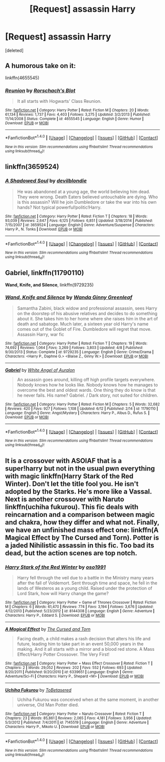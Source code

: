 #+TITLE: [Request] assassin Harry

* [Request] assassin Harry
:PROPERTIES:
:Score: 7
:DateUnix: 1466738617.0
:DateShort: 2016-Jun-24
:FlairText: Request
:END:
[deleted]


** A humorous take on it:

linkffn(4655545)
:PROPERTIES:
:Author: Starfox5
:Score: 5
:DateUnix: 1466750779.0
:DateShort: 2016-Jun-24
:END:

*** [[http://www.fanfiction.net/s/4655545/1/][*/Reunion/*]] by [[https://www.fanfiction.net/u/686093/Rorschach-s-Blot][/Rorschach's Blot/]]

#+begin_quote
  It all starts with Hogwarts' Class Reunion.
#+end_quote

^{/Site/: [[http://www.fanfiction.net/][fanfiction.net]] *|* /Category/: Harry Potter *|* /Rated/: Fiction M *|* /Chapters/: 20 *|* /Words/: 61,134 *|* /Reviews/: 1,737 *|* /Favs/: 4,403 *|* /Follows/: 3,275 *|* /Updated/: 3/2/2013 *|* /Published/: 11/14/2008 *|* /Status/: Complete *|* /id/: 4655545 *|* /Language/: English *|* /Genre/: Humor *|* /Download/: [[http://www.ff2ebook.com/old/ffn-bot/index.php?id=4655545&source=ff&filetype=epub][EPUB]] or [[http://www.ff2ebook.com/old/ffn-bot/index.php?id=4655545&source=ff&filetype=mobi][MOBI]]}

--------------

*FanfictionBot*^{1.4.0} *|* [[[https://github.com/tusing/reddit-ffn-bot/wiki/Usage][Usage]]] | [[[https://github.com/tusing/reddit-ffn-bot/wiki/Changelog][Changelog]]] | [[[https://github.com/tusing/reddit-ffn-bot/issues/][Issues]]] | [[[https://github.com/tusing/reddit-ffn-bot/][GitHub]]] | [[[https://www.reddit.com/message/compose?to=tusing][Contact]]]

^{/New in this version: Slim recommendations using/ ffnbot!slim! /Thread recommendations using/ linksub(thread_id)!}
:PROPERTIES:
:Author: FanfictionBot
:Score: 1
:DateUnix: 1466750807.0
:DateShort: 2016-Jun-24
:END:


** linkffn(3659524)
:PROPERTIES:
:Score: 2
:DateUnix: 1466750047.0
:DateShort: 2016-Jun-24
:END:

*** [[http://www.fanfiction.net/s/3659524/1/][*/A Shadowed Soul/*]] by [[https://www.fanfiction.net/u/593152/devilblondie][/devilblondie/]]

#+begin_quote
  He was abandoned at a young age, the world believing him dead. They were wrong. Death Eaters believed untouchable are dying. Who is this assassin? Will he join Dumbledore or take the war into his own hands? Not typical powerful!politic!Harry.
#+end_quote

^{/Site/: [[http://www.fanfiction.net/][fanfiction.net]] *|* /Category/: Harry Potter *|* /Rated/: Fiction T *|* /Chapters/: 18 *|* /Words/: 93,039 *|* /Reviews/: 2,647 *|* /Favs/: 6,125 *|* /Follows/: 6,851 *|* /Updated/: 3/18/2014 *|* /Published/: 7/15/2007 *|* /id/: 3659524 *|* /Language/: English *|* /Genre/: Adventure/Suspense *|* /Characters/: Harry P., N. Tonks *|* /Download/: [[http://www.ff2ebook.com/old/ffn-bot/index.php?id=3659524&source=ff&filetype=epub][EPUB]] or [[http://www.ff2ebook.com/old/ffn-bot/index.php?id=3659524&source=ff&filetype=mobi][MOBI]]}

--------------

*FanfictionBot*^{1.4.0} *|* [[[https://github.com/tusing/reddit-ffn-bot/wiki/Usage][Usage]]] | [[[https://github.com/tusing/reddit-ffn-bot/wiki/Changelog][Changelog]]] | [[[https://github.com/tusing/reddit-ffn-bot/issues/][Issues]]] | [[[https://github.com/tusing/reddit-ffn-bot/][GitHub]]] | [[[https://www.reddit.com/message/compose?to=tusing][Contact]]]

^{/New in this version: Slim recommendations using/ ffnbot!slim! /Thread recommendations using/ linksub(thread_id)!}
:PROPERTIES:
:Author: FanfictionBot
:Score: 1
:DateUnix: 1466750064.0
:DateShort: 2016-Jun-24
:END:


** *Gabriel*, linkffn(11790110)

*Wand, Knife, and Silence*, linkffn(9729235)
:PROPERTIES:
:Author: InquisitorCOC
:Score: 2
:DateUnix: 1466782843.0
:DateShort: 2016-Jun-24
:END:

*** [[http://www.fanfiction.net/s/9729235/1/][*/Wand, Knife and Silence/*]] by [[https://www.fanfiction.net/u/2298556/Wanda-Ginny-Greenleaf][/Wanda Ginny Greenleaf/]]

#+begin_quote
  Samantha Zabini, black widow and professional assassin, sees Harry on the doorstep of his abusive relatives and decides to do something about it. She takes him to her home where she raises him in the art of death and sabatoge. Much later, a sixteen year old Harry's name comes out of the Goblet of Fire. Dumbledore will regret that move. Assassin Harry, war fic
#+end_quote

^{/Site/: [[http://www.fanfiction.net/][fanfiction.net]] *|* /Category/: Harry Potter *|* /Rated/: Fiction T *|* /Chapters/: 19 *|* /Words/: 74,692 *|* /Reviews/: 1,064 *|* /Favs/: 3,269 *|* /Follows/: 3,803 *|* /Updated/: 4/8 *|* /Published/: 9/30/2013 *|* /Status/: Complete *|* /id/: 9729235 *|* /Language/: English *|* /Genre/: Crime/Drama *|* /Characters/: <Harry P., Daphne G.> <Blaise Z., Ginny W.> *|* /Download/: [[http://www.ff2ebook.com/old/ffn-bot/index.php?id=9729235&source=ff&filetype=epub][EPUB]] or [[http://www.ff2ebook.com/old/ffn-bot/index.php?id=9729235&source=ff&filetype=mobi][MOBI]]}

--------------

[[http://www.fanfiction.net/s/11790110/1/][*/Gabriel/*]] by [[https://www.fanfiction.net/u/2149875/White-Angel-of-Auralon][/White Angel of Auralon/]]

#+begin_quote
  An assassin goes around, killing off high profile targets everywhere. Nobody knows how he looks like. Nobody knows how he manages to overcome the best and oldest wards. One thing they do know is that he never fails. His name? Gabriel. / Dark story, not suited for children.
#+end_quote

^{/Site/: [[http://www.fanfiction.net/][fanfiction.net]] *|* /Category/: Harry Potter *|* /Rated/: Fiction M *|* /Chapters/: 5 *|* /Words/: 32,682 *|* /Reviews/: 420 *|* /Favs/: 927 *|* /Follows/: 1,108 *|* /Updated/: 6/12 *|* /Published/: 2/14 *|* /id/: 11790110 *|* /Language/: English *|* /Genre/: Angst/Mystery *|* /Characters/: Harry P., Albus D., Rufus S. *|* /Download/: [[http://www.ff2ebook.com/old/ffn-bot/index.php?id=11790110&source=ff&filetype=epub][EPUB]] or [[http://www.ff2ebook.com/old/ffn-bot/index.php?id=11790110&source=ff&filetype=mobi][MOBI]]}

--------------

*FanfictionBot*^{1.4.0} *|* [[[https://github.com/tusing/reddit-ffn-bot/wiki/Usage][Usage]]] | [[[https://github.com/tusing/reddit-ffn-bot/wiki/Changelog][Changelog]]] | [[[https://github.com/tusing/reddit-ffn-bot/issues/][Issues]]] | [[[https://github.com/tusing/reddit-ffn-bot/][GitHub]]] | [[[https://www.reddit.com/message/compose?to=tusing][Contact]]]

^{/New in this version: Slim recommendations using/ ffnbot!slim! /Thread recommendations using/ linksub(thread_id)!}
:PROPERTIES:
:Author: FanfictionBot
:Score: 1
:DateUnix: 1466782872.0
:DateShort: 2016-Jun-24
:END:


** It is a crossover with ASOIAF that is a super!harry but not in the usual pwn everything with magic linkffn(Harry Stark of the Red Winter). Don't let the title fool you. He isn't adopted by the Starks. He's more like a Vassal. Next is another crossover with Naruto linkffn(uchiha fukurou). This fic deals with reincarnation and a comparison between magic and chakra, how they differ and what not. Finally, we have an unfinished mass effect one: linkffn(A Magical Effect by The Cursed and Torn). Potter is a jaded Nihilistic assassin in this fic. Too bad its dead, but the action scenes are top notch.
:PROPERTIES:
:Author: firingmahlazors
:Score: 1
:DateUnix: 1466780189.0
:DateShort: 2016-Jun-24
:END:

*** [[http://www.fanfiction.net/s/8144308/1/][*/Harry Stark of the Red Winter/*]] by [[https://www.fanfiction.net/u/1251262/oso1991][/oso1991/]]

#+begin_quote
  Harry fell through the veil due to a battle in the Ministry many years after the fall of Voldemort. Sent through time and space, he fell in the lands of Westeros as a young child. Raised under the protection of Lord Stark, how will Harry change the game?
#+end_quote

^{/Site/: [[http://www.fanfiction.net/][fanfiction.net]] *|* /Category/: Harry Potter + Game of Thrones Crossover *|* /Rated/: Fiction M *|* /Chapters/: 6 *|* /Words/: 61,470 *|* /Reviews/: 774 *|* /Favs/: 3,194 *|* /Follows/: 3,676 *|* /Updated/: 4/12/2013 *|* /Published/: 5/23/2012 *|* /id/: 8144308 *|* /Language/: English *|* /Genre/: Adventure *|* /Characters/: Harry P., Eddard S. *|* /Download/: [[http://www.ff2ebook.com/old/ffn-bot/index.php?id=8144308&source=ff&filetype=epub][EPUB]] or [[http://www.ff2ebook.com/old/ffn-bot/index.php?id=8144308&source=ff&filetype=mobi][MOBI]]}

--------------

[[http://www.fanfiction.net/s/6339651/1/][*/A Magical Effect/*]] by [[https://www.fanfiction.net/u/1793099/The-Cursed-and-Torn][/The Cursed and Torn/]]

#+begin_quote
  Facing death, a child makes a rash decision that alters his life and future, leading him to take part in an event 50,000 years in the making. And it all starts with a mirror and a blood red stone. A Mass Effect/Harry Potter Crossover. The Very First!
#+end_quote

^{/Site/: [[http://www.fanfiction.net/][fanfiction.net]] *|* /Category/: Harry Potter + Mass Effect Crossover *|* /Rated/: Fiction T *|* /Chapters/: 2 *|* /Words/: 29,052 *|* /Reviews/: 202 *|* /Favs/: 552 *|* /Follows/: 693 *|* /Updated/: 8/20/2011 *|* /Published/: 9/20/2010 *|* /id/: 6339651 *|* /Language/: English *|* /Genre/: Adventure/Sci-Fi *|* /Characters/: Harry P., Shepard <M> *|* /Download/: [[http://www.ff2ebook.com/old/ffn-bot/index.php?id=6339651&source=ff&filetype=epub][EPUB]] or [[http://www.ff2ebook.com/old/ffn-bot/index.php?id=6339651&source=ff&filetype=mobi][MOBI]]}

--------------

[[http://www.fanfiction.net/s/7145519/1/][*/Uchiha Fukurou/*]] by [[https://www.fanfiction.net/u/1541756/ToBetasered][/ToBetasered/]]

#+begin_quote
  Uchiha Fukurou was conceived when at the same moment, in another universe, Old Man Potter died.
#+end_quote

^{/Site/: [[http://www.fanfiction.net/][fanfiction.net]] *|* /Category/: Harry Potter + Naruto Crossover *|* /Rated/: Fiction T *|* /Chapters/: 23 *|* /Words/: 85,861 *|* /Reviews/: 2,065 *|* /Favs/: 4,181 *|* /Follows/: 3,956 *|* /Updated/: 5/3/2012 *|* /Published/: 7/4/2011 *|* /id/: 7145519 *|* /Language/: English *|* /Genre/: Adventure *|* /Characters/: Harry P., Mikoto U. *|* /Download/: [[http://www.ff2ebook.com/old/ffn-bot/index.php?id=7145519&source=ff&filetype=epub][EPUB]] or [[http://www.ff2ebook.com/old/ffn-bot/index.php?id=7145519&source=ff&filetype=mobi][MOBI]]}

--------------

*FanfictionBot*^{1.4.0} *|* [[[https://github.com/tusing/reddit-ffn-bot/wiki/Usage][Usage]]] | [[[https://github.com/tusing/reddit-ffn-bot/wiki/Changelog][Changelog]]] | [[[https://github.com/tusing/reddit-ffn-bot/issues/][Issues]]] | [[[https://github.com/tusing/reddit-ffn-bot/][GitHub]]] | [[[https://www.reddit.com/message/compose?to=tusing][Contact]]]

^{/New in this version: Slim recommendations using/ ffnbot!slim! /Thread recommendations using/ linksub(thread_id)!}
:PROPERTIES:
:Author: FanfictionBot
:Score: 2
:DateUnix: 1466780245.0
:DateShort: 2016-Jun-24
:END:
